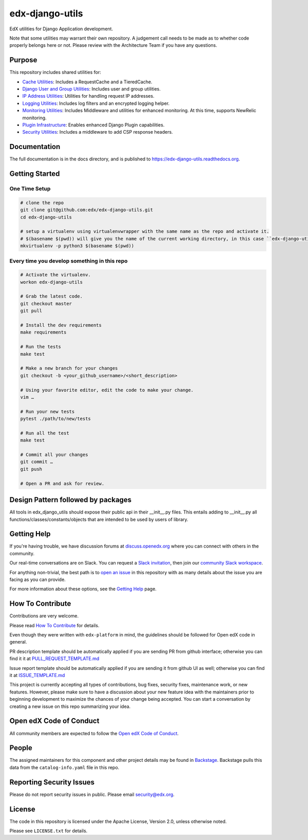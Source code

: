 edx-django-utils
================

|pypi-badge| |ci-badge| |codecov-badge| |doc-badge| |pyversions-badge|
|license-badge| |status-badge|

EdX utilities for Django Application development.

Note that some utilities may warrant their own repository. A judgement call
needs to be made as to whether code properly belongs here or not. Please
review with the Architecture Team if you have any questions.

Purpose
-------

This repository includes shared utilities for:

* `Cache Utilities`_: Includes a RequestCache and a TieredCache.

* `Django User and Group Utilities`_: Includes user and group utilities.

* `IP Address Utilities`_: Utilities for handling request IP addresses.

* `Logging Utilities`_: Includes log filters and an encrypted logging helper.

* `Monitoring Utilities`_: Includes Middleware and utilities for enhanced monitoring.
  At this time, supports NewRelic monitoring.

* `Plugin Infrastructure`_: Enables enhanced Django Plugin capabilities.

* `Security Utilities`_: Includes a middleware to add CSP response headers.

.. _Cache Utilities: edx_django_utils/cache/README.rst

.. _Django User and Group Utilities: edx_django_utils/user/README.rst

.. _IP Address Utilities: edx_django_utils/ip/README.rst

.. _Logging Utilities: edx_django_utils/logging/README.rst

.. _Monitoring Utilities: edx_django_utils/monitoring/README.rst

.. _Plugin Infrastructure: edx_django_utils/plugins/README.rst

.. _Security Utilities: edx_django_utils/security/README.rst

Documentation
-------------

The full documentation is in the docs directory, and is published to https://edx-django-utils.readthedocs.org.

Getting Started
---------------

One Time Setup
~~~~~~~~~~~~~~
.. code-block::

  # clone the repo
  git clone git@github.com:edx/edx-django-utils.git
  cd edx-django-utils

  # setup a virtualenv using virtualenvwrapper with the same name as the repo and activate it.
  # $(basename $(pwd)) will give you the name of the current working directory, in this case ``edx-django-utils``
  mkvirtualenv -p python3 $(basename $(pwd))


Every time you develop something in this repo
~~~~~~~~~~~~~~~~~~~~~~~~~~~~~~~~~~~~~~~~~~~~~
.. code-block::

  # Activate the virtualenv.
  workon edx-django-utils

  # Grab the latest code.
  git checkout master
  git pull

  # Install the dev requirements
  make requirements

  # Run the tests
  make test

  # Make a new branch for your changes
  git checkout -b <your_github_username>/<short_description>

  # Using your favorite editor, edit the code to make your change.
  vim …

  # Run your new tests
  pytest ./path/to/new/tests

  # Run all the test
  make test

  # Commit all your changes
  git commit …
  git push

  # Open a PR and ask for review.

Design Pattern followed by packages
-----------------------------------

All tools in edx_django_utils should expose their public api in their __init__.py files. This entails adding to __init__.py all functions/classes/constants/objects that are intended to be used by users of library.

Getting Help
------------

If you're having trouble, we have discussion forums at
`discuss.openedx.org <https://discuss.openedx.org>`_ where you can connect with others in the
community.

Our real-time conversations are on Slack. You can request a `Slack
invitation`_, then join our `community Slack workspace`_.

For anything non-trivial, the best path is to `open an issue`__ in this
repository with as many details about the issue you are facing as you
can provide.

__ https://github.com/openedx/django-config-models/issues

For more information about these options, see the `Getting Help`_ page.

.. _Slack invitation: https://openedx.org/slack
.. _community Slack workspace: https://openedx.slack.com/
.. _Getting Help: https://openedx.org/getting-help

How To Contribute
-----------------

Contributions are very welcome.

Please read `How To Contribute <https://github.com/openedx/edx-platform/blob/master/CONTRIBUTING.rst>`_ for details.

Even though they were written with ``edx-platform`` in mind, the guidelines
should be followed for Open edX code in general.

PR description template should be automatically applied if you are sending PR from github interface; otherwise you
can find it it at `PULL_REQUEST_TEMPLATE.md <https://github.com/openedx/edx-django-utils/blob/master/.github/PULL_REQUEST_TEMPLATE.md>`_

Issue report template should be automatically applied if you are sending it from github UI as well; otherwise you
can find it at `ISSUE_TEMPLATE.md <https://github.com/openedx/edx-django-utils/blob/master/.github/ISSUE_TEMPLATE.md>`_

This project is currently accepting all types of contributions, bug fixes, security fixes, maintenance work, or new features. However, please make sure to have a discussion about your new feature idea with the maintainers prior to beginning development to maximize the chances of your change being accepted. You can start a conversation by creating a new issue on this repo summarizing your idea.

Open edX Code of Conduct
------------------------
All community members are expected to follow the `Open edX Code of Conduct`_.

.. _Open edX Code of Conduct: https://openedx.org/code-of-conduct/

People
------
The assigned maintainers for this component and other project details may be
found in `Backstage`_. Backstage pulls this data from the ``catalog-info.yaml``
file in this repo.


.. _Backstage: https://backstage.openedx.org/catalog/default/component/edx-django-utils

Reporting Security Issues
-------------------------

Please do not report security issues in public. Please email security@edx.org.

License
-------

The code in this repository is licensed under the Apache License, Version 2.0, unless
otherwise noted.

Please see ``LICENSE.txt`` for details.


.. |pypi-badge| image:: https://img.shields.io/pypi/v/edx-django-utils.svg
    :target: https://pypi.python.org/pypi/edx-django-utils/
    :alt: PyPI

.. |ci-badge| image:: https://github.com/openedx/edx-django-utils/workflows/Python%20CI/badge.svg?branch=master
    :target: https://github.com/openedx/edx-django-utils/actions?query=workflow%3A%22Python+CI%22
    :alt: CI

.. |codecov-badge| image:: http://codecov.io/github/edx/edx-django-utils/coverage.svg?branch=master
    :target: http://codecov.io/github/edx/edx-django-utils?branch=master
    :alt: Codecov

.. |doc-badge| image:: https://readthedocs.org/projects/edx-django-utils/badge/?version=latest
    :target: http://edx-django-utils.readthedocs.io/en/latest/
    :alt: Documentation

.. |pyversions-badge| image:: https://img.shields.io/pypi/pyversions/edx-django-utils.svg
    :target: https://pypi.python.org/pypi/edx-django-utils/
    :alt: Supported Python versions

.. |license-badge| image:: https://img.shields.io/github/license/edx/edx-django-utils.svg
    :target: https://github.com/openedx/edx-django-utils/blob/master/LICENSE.txt
    :alt: License

.. |status-badge| image:: https://img.shields.io/badge/Status-Maintained-brightgreen
    :alt: Maintenance status
